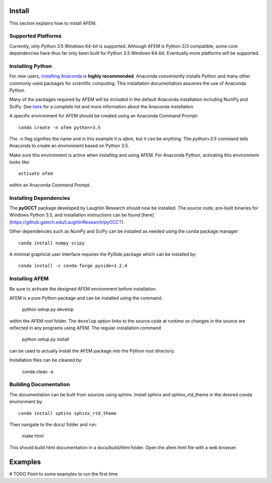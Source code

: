 Install
=======
This section explains how to install AFEM.

Supported Platforms
-------------------
Currently, only Python 3.5 Windows 64-bit is supported. Although AFEM is
Python 2/3 compatible, some core dependencies have thus far only been built
for Python 3.5 Windows 64-bit. Eventually more platforms will be supported.

Installing Python
-----------------
For new users, `installing Anaconda <https://www.continuum.io/downloads>`_ is
**highly recommended**. Anaconda conveniently installs Python and many other
commonly used packages for scientific computing. This installation
documentation assumes the use of Anaconda Python.

Many of the packages required by AFEM will be included in the default Anaconda
installation including NumPy and SciPy. See
`here <https://docs.continuum.io/anaconda/pkg-docs>`_ for a complete list
and more information about the Anaconda installation.

A specific environment for AFEM should be created using an Anaconda Command
Prompt::

    conda create -n afem python=3.5

The *-n* flag signifies the name and in this example it is *afem*, but it
can be anything. The *python=3.5* command tells Anaconda to create an
environment based on Python 3.5.

Make sure this environment is active when installing and using AFEM. For
Anaconda Python, activating this environment looks like::

    activate afem

within an Anaconda Command Prompt.

Installing Dependencies
-----------------------
The **pyOCCT** package developed by Laughlin Research should now be installed.
The source code, pre-built binaries for Windows Python 3.5, and installation
instructions can be found
[here](https://github.gatech.edu/LaughlinResearch/pyOCCT).

Other dependencies such as NumPy and SciPy can be installed as needed using
the conda package manager::

    conda install numpy scipy

A minimal graphical user interface requires the PySide package which can be
installed by::

    conda install -c conda-forge pyside=1.2.4

Installing AFEM
---------------
Be sure to activate the designed AFEM environment before installation.

AFEM is a pure Python package and can be installed using the command:

    python setup.py develop

within the AFEM root folder. The ``develop`` option links to the source code
at runtime so changes in the source are reflected in any programs using AFEM.
The regular installation command

    python setup.py install

can be used to actually install the AFEM package into the Python root directory.

Installation files can be cleaned by:

    conda clean -a

Building Documentation
----------------------
The documentation can be built from sources using sphinx. Install sphinx and
sphinx_rtd_theme in the desired conda environment by::

    conda install sphinx sphinx_rtd_theme

Then navigate to the docs/ folder and run:

    make html

This should build html documentation in a docs/build/html folder. Open the
afem.html file with a web browser.

Examples
========
# TODO Point to some examples to run the first time